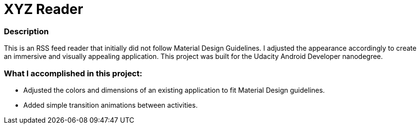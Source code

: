 = XYZ Reader

### Description
This is an RSS feed reader that initially did not follow Material Design Guidelines.  
I adjusted the appearance accordingly to create an immersive and visually appealing application.  
This project was built for the Udacity Android Developer nanodegree.

### What I accomplished in this project:

* Adjusted the colors and dimensions of an existing application to fit Material Design guidelines.
* Added simple transition animations between activities.
